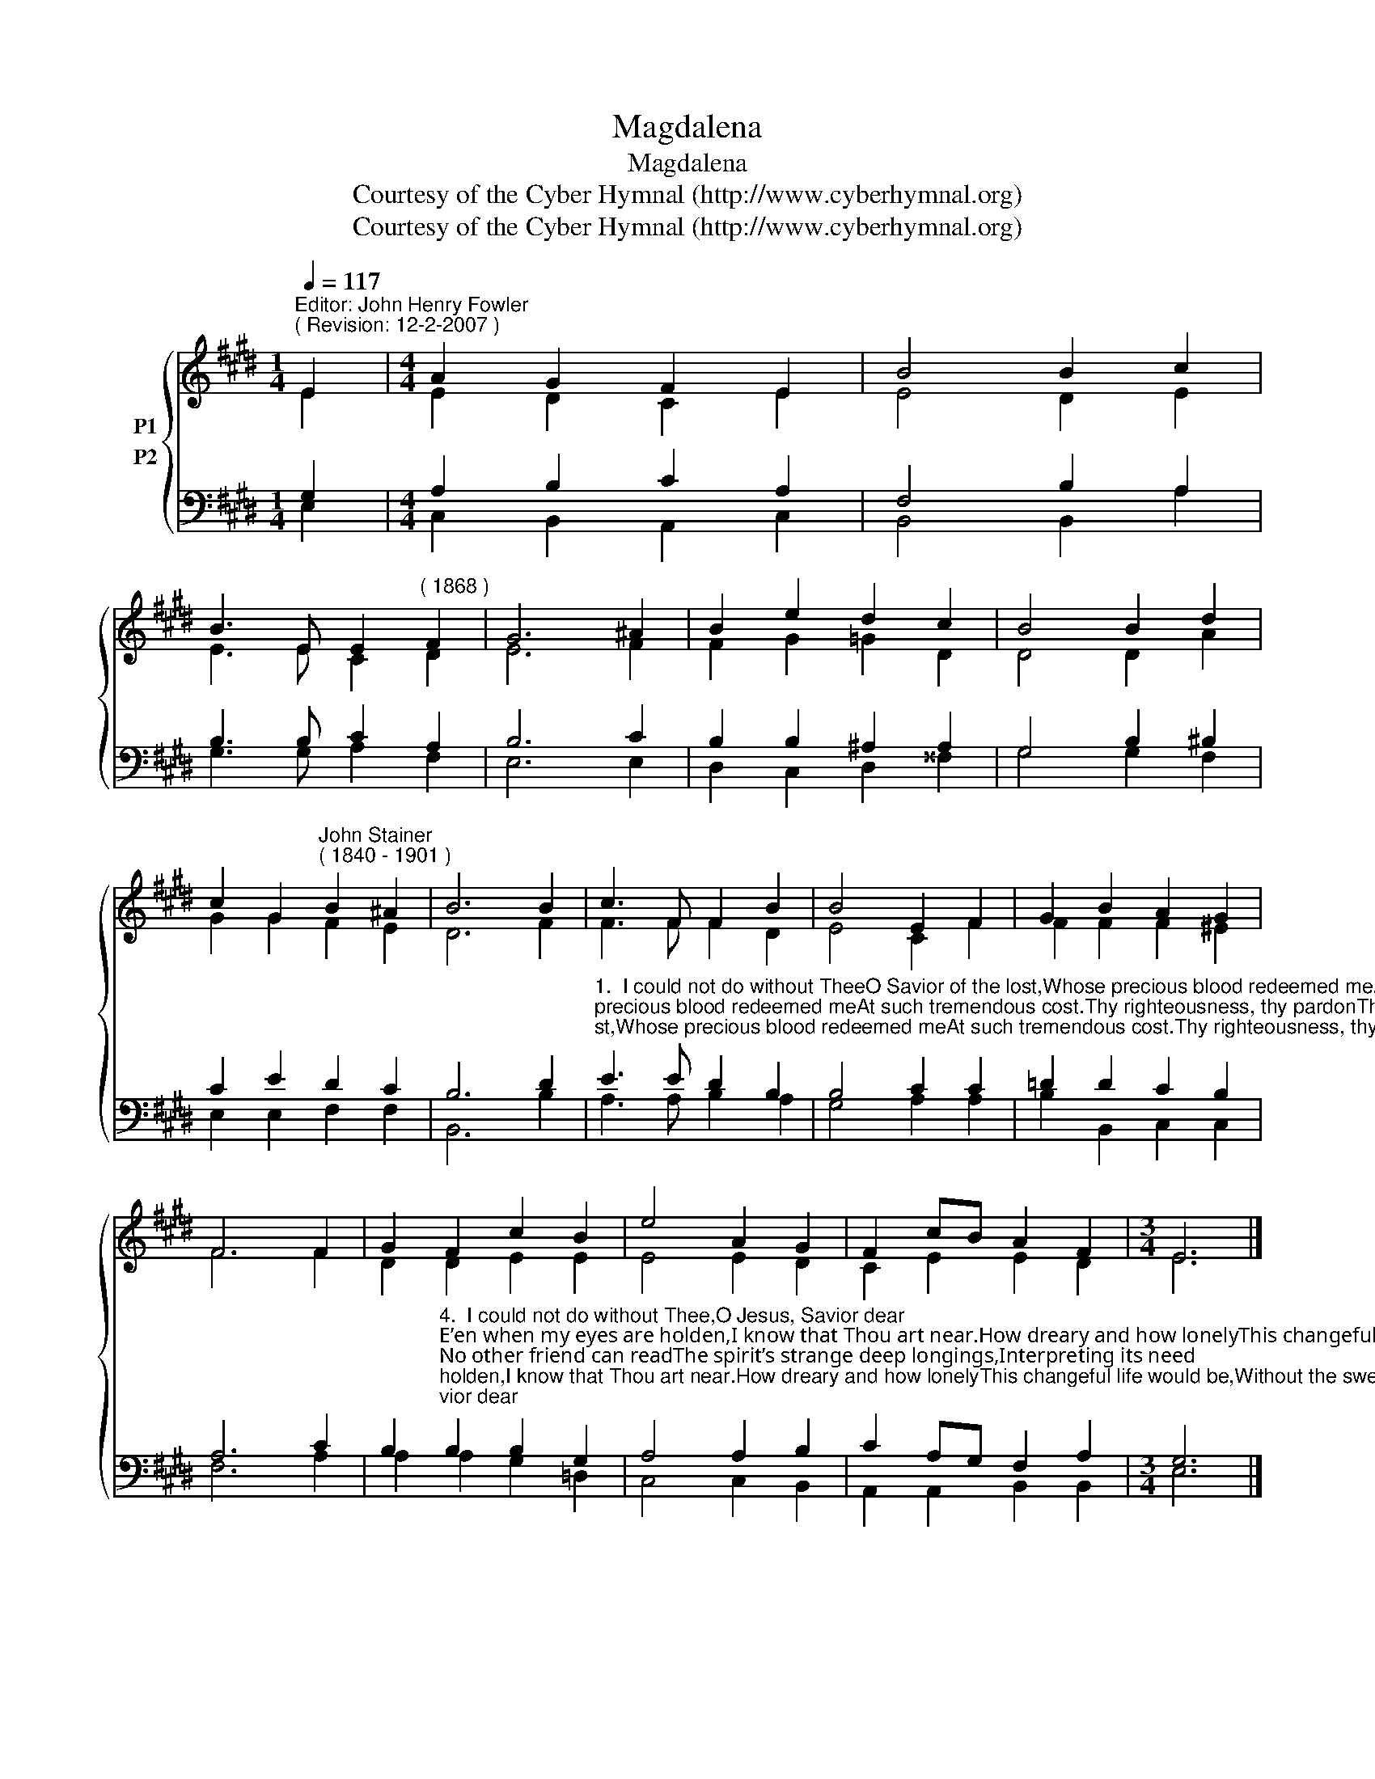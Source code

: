 X:1
T:Magdalena
T:Magdalena
T:Courtesy of the Cyber Hymnal (http://www.cyberhymnal.org)
T:Courtesy of the Cyber Hymnal (http://www.cyberhymnal.org)
Z:Courtesy of the Cyber Hymnal (http://www.cyberhymnal.org)
%%score { ( 1 2 ) ( 3 4 ) }
L:1/8
Q:1/4=117
M:1/4
K:E
V:1 treble nm="P1"
V:2 treble 
V:3 bass nm="P2"
V:4 bass 
V:1
"^Editor: John Henry Fowler""^( Revision: 12-2-2007 )" E2 |[M:4/4] A2 G2 F2 E2 | B4 B2 c2 | %3
 B3 E E2"^( 1868 )" F2 | G6 ^A2 | B2 e2 d2 c2 | B4 B2 d2 | %7
 c2 G2"^John Stainer""^( 1840 - 1901 )" B2 ^A2 | B6 B2 | c3 F F2 B2 | B4 E2 F2 | G2 B2 A2 G2 | %12
 F6 F2 | G2 F2 c2 B2 | e4 A2 G2 | F2 cB A2 F2 |[M:3/4] E6 |] %17
V:2
 E2 |[M:4/4] E2 D2 C2 E2 | E4 D2 E2 | E3 E C2 D2 | E6 F2 | F2 G2 =G2 D2 | D4 D2 A2 | G2 G2 F2 E2 | %8
 D6 F2 | F3 F F2 D2 | E4 C2 F2 | F2 F2 F2 ^E2 | F6 F2 | D2 D2 E2 E2 | E4 E2 D2 | C2 E2 E2 D2 | %16
[M:3/4] E6 |] %17
V:3
 G,2 |[M:4/4] A,2 B,2 C2 A,2 | F,4 B,2 A,2 | B,3 B, C2 A,2 | B,6 C2 | B,2 B,2 ^A,2 A,2 | %6
 G,4 B,2 ^B,2 | C2 E2 D2 C2 | B,6 D2 | %9
"^1.  I could not do without TheeO Savior of the lost,Whose precious blood redeemed meAt such tremendous cost.Thy righteousness, thy pardonThy precious blood, must beMy only hope and comfort,My glory and my plea.2.  I could not do without Thee,I cannot stand alone,I have no strength or goodness,No wisdom of my own;But Thou, beloved Savior,Art all in all to me,And weakness will be powerIf leaning hard on Thee.3.  I could not do without Thee,For, oh, the way is long,And I am often weary,And sigh replaces song:How could I do without Thee?I do not know the way;Thou knowest, and Thou leadest,And wilt not let me stray." E3 E D2 B,2 | %10
 B,4 C2 C2 | =D2 D2 C2 B,2 | A,6 C2 | %13
 B,2"^4.  I could not do without Thee,O Jesus, Savior dear;E’en when my eyes are holden,I know that Thou art near.How dreary and how lonelyThis changeful life would be,Without the sweet communion,The secret rest with Thee!5.  I could not do without Thee;No other friend can readThe spirit’s strange deep longings,Interpreting its need;No human heart could enterEach dim recess of mine,And soothe, and hush, and calm it,O blessèd Lord, but Thine.6.  I could not do without Thee,For years are fleeting fast,And soon in solemn onenessThe river must be passed;But Thou wilt never leave me,And though the waves roll high,I know Thou wilt be near me,And whisper, “It is I.”" B,2 B,2 G,2 | %14
 A,4 A,2 B,2 | C2 A,G, F,2 A,2 |[M:3/4] G,6 |] %17
V:4
 E,2 |[M:4/4] C,2 B,,2 A,,2 C,2 | B,,4 B,,2 A,2 | G,3 G, A,2 F,2 | E,6 E,2 | D,2 C,2 D,2 ^^F,2 | %6
 G,4 G,2 F,2 | E,2 E,2 F,2 F,2 | B,,6 B,2 | A,3 A, B,2 A,2 | G,4 A,2 A,2 | B,2 B,,2 C,2 C,2 | %12
 F,6 A,2 | A,2 A,2 G,2 =D,2 | C,4 C,2 B,,2 | A,,2 A,,2 B,,2 B,,2 |[M:3/4] E,6 |] %17

